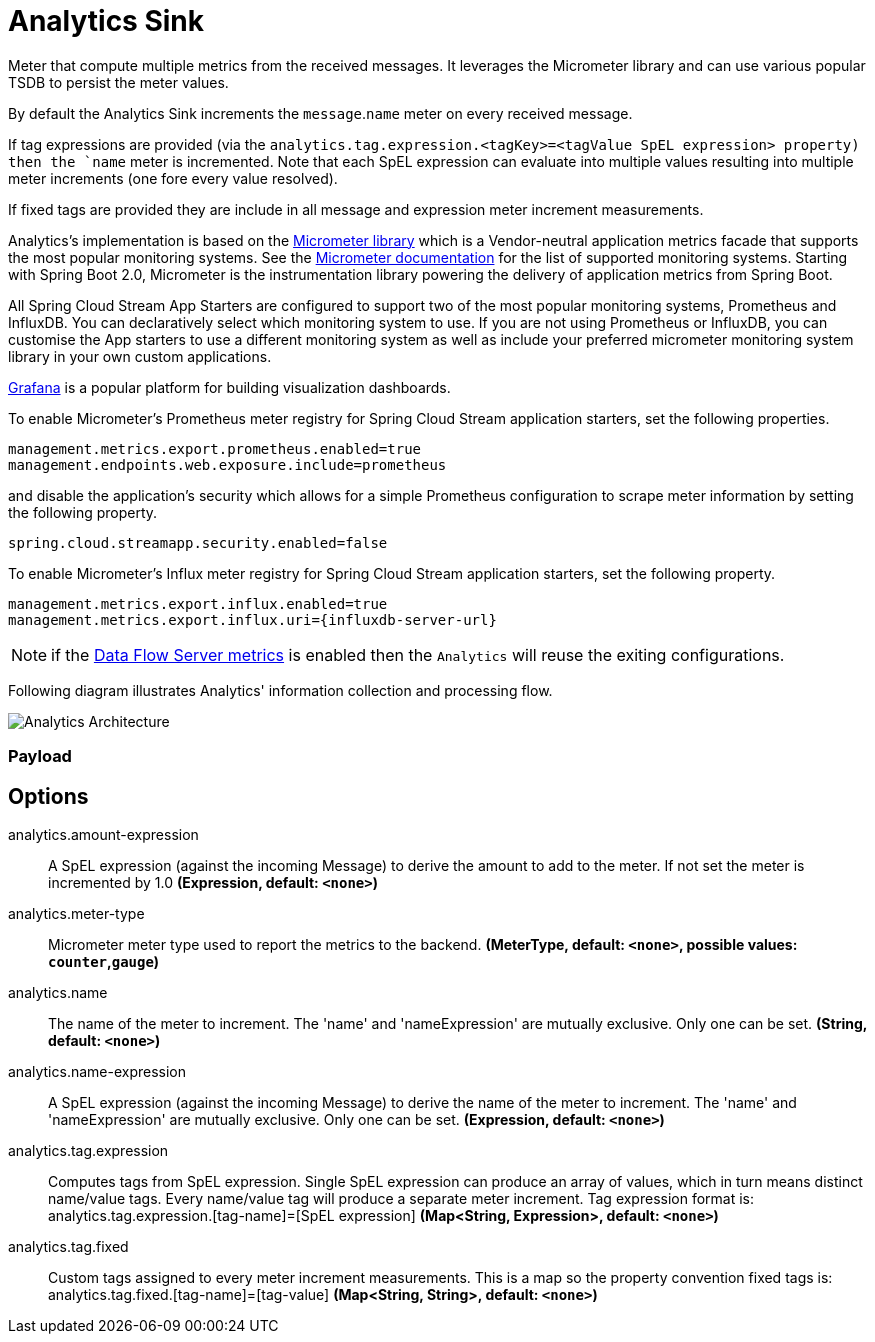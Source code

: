 //tag::ref-doc[]
:images-asciidoc: https://github.com/spring-cloud-stream-app-starters/stream-applications/raw/master/sink/analytics-sink/src/main/resources
= Analytics Sink

Meter that compute multiple metrics from the received messages. It leverages the Micrometer library and can use various popular TSDB to  persist the meter values.

By default the Analytics Sink increments the `message`.`name` meter on every received message.

If tag expressions are provided (via the `analytics.tag.expression.<tagKey>=<tagValue SpEL expression> property) then the `name` meter is incremented. Note that each SpEL  expression can evaluate into multiple values resulting into multiple meter increments (one fore every value resolved).

If fixed tags are provided they are include in all message and expression meter increment measurements.

Analytics's implementation is based on the https://micrometer.io/[Micrometer library] which is a Vendor-neutral application metrics facade that supports the most popular monitoring systems.
See the https://micrometer.io/docs[Micrometer documentation] for the list of supported monitoring systems. Starting with Spring Boot 2.0, Micrometer is the instrumentation library powering the delivery of application metrics from Spring Boot.

All Spring Cloud Stream App Starters are configured to support two of the most popular monitoring systems, Prometheus and InfluxDB. You can declaratively select which monitoring system to use.
If you are not using Prometheus or InfluxDB, you can customise the App starters to use a different monitoring system as well as include your preferred micrometer monitoring system library in your own custom applications.

https://grafana.com/[Grafana] is a popular platform for building visualization dashboards.

To enable Micrometer’s Prometheus meter registry for Spring Cloud Stream application starters, set the following properties.

```
management.metrics.export.prometheus.enabled=true
management.endpoints.web.exposure.include=prometheus
```

and disable the application’s security which allows for a simple Prometheus configuration to scrape meter information by setting the following property.

```
spring.cloud.streamapp.security.enabled=false
```

To enable Micrometer’s Influx meter registry for Spring Cloud Stream application starters, set the following property.

```
management.metrics.export.influx.enabled=true
management.metrics.export.influx.uri={influxdb-server-url}
```

NOTE: if the https://docs.spring.io/spring-cloud-dataflow/docs/2.0.0.BUILD-SNAPSHOT/reference/htmlsingle/#streams-monitoring[Data Flow Server metrics] is enabled then the `Analytics` will reuse the exiting configurations.

Following diagram illustrates Analytics' information collection and processing flow.

image::{images-asciidoc}/MicrometerCounterAppStarter.png[Analytics Architecture, scaledwidth="70%"]

=== Payload

== Options

//tag::configuration-properties[]
$$analytics.amount-expression$$:: $$A SpEL expression (against the incoming Message) to derive the amount to add to the meter. If not set the meter is incremented by 1.0$$ *($$Expression$$, default: `$$<none>$$`)*
$$analytics.meter-type$$:: $$Micrometer meter type used to report the metrics to the backend.$$ *($$MeterType$$, default: `$$<none>$$`, possible values: `counter`,`gauge`)*
$$analytics.name$$:: $$The name of the meter to increment. The 'name' and 'nameExpression' are mutually exclusive. Only one can be set.$$ *($$String$$, default: `$$<none>$$`)*
$$analytics.name-expression$$:: $$A SpEL expression (against the incoming Message) to derive the name of the meter to increment. The 'name' and 'nameExpression' are mutually exclusive. Only one can be set.$$ *($$Expression$$, default: `$$<none>$$`)*
$$analytics.tag.expression$$:: $$Computes tags from SpEL expression. Single SpEL expression can produce an array of values, which in turn means distinct name/value tags. Every name/value tag will produce a separate meter increment. Tag expression format is: analytics.tag.expression.[tag-name]=[SpEL expression]$$ *($$Map<String, Expression>$$, default: `$$<none>$$`)*
$$analytics.tag.fixed$$:: $$Custom tags assigned to every meter increment measurements. This is a map so the property convention fixed tags is: analytics.tag.fixed.[tag-name]=[tag-value]$$ *($$Map<String, String>$$, default: `$$<none>$$`)*
//end::configuration-properties[]

//end::ref-doc[]
